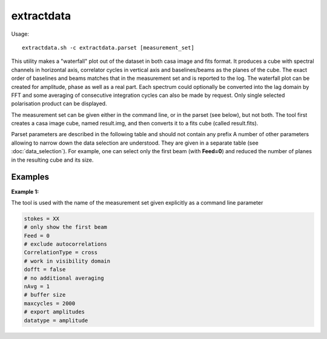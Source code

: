 extractdata
============

Usage::

    extractdata.sh -c extractdata.parset [measurement_set]

This utility makes a "waterfall" plot out of the dataset in both casa image
and fits format. It produces a cube with spectral channels in horizontal axis,
correlator cycles in vertical axis and baselines/beams as the planes of the cube.
The exact order of baselines and beams matches that in the measurement set and is
reported to the log. The waterfall plot can be created for amplitude, phase as well
as a real part. Each spectrum could optionally be converted into the 
lag domain by FFT and some averaging of consecutive integration cycles can also be made
by request. Only single selected polarisation product can be displayed. 

The measurement set can be given either in the command line, or in the parset 
(see below), but not both. The tool first creates a casa image cube, named result.img,
and then converts it to a fits cube (called result.fits). 

Parset parameters are described in the following table and should not contain any prefix
A number of other parameters allowing to narrow down the data selection are understood.
They are given in a separate table (see :doc:`data_selection`). For example, one can
select only the first beam (with **Feed=0**) and reduced the number of planes in the
resulting cube and its size.

+------------------------------+-------------+--------------------+-----------------------------------------+
|*Parameter*                   |*Type*       |*Default*           |*Description*                            |
+==============================+=============+====================+=========================================+
|stokes                        |string       |"XX"                |Polarisation product to use. The code    |
|                              |             |                    |does no conversion, so the parameter     |
|                              |             |                    |should correspond to a product which     |
|                              |             |                    |actually has been observed.
+------------------------------+-------------+--------------------+-----------------------------------------+
|dataset                       |string       |""                  |A path to the measurement set to use     |
|                              |             |                    |(required if ms is not given in the      |
|                              |             |                    |command line)                            |
+------------------------------+-------------+--------------------+-----------------------------------------+
|dofft                         |bool         |false               |If true, each spectrum is FFT'ed before  |
|                              |             |                    |selected product is extracted. This makes|
|                              |             |                    |the lag spectrum.                        |
+------------------------------+-------------+--------------------+-----------------------------------------+
|nAvg                          |uint32       |1                   |Number of consecutive integration cycles |
|                              |             |                    |to average before extracting data        |
+------------------------------+-------------+--------------------+-----------------------------------------+
|maxcycles                     |uint32       |2000                |Maximum number of cycles (used to create |
|                              |             |                    |buffers up front), should be greater than|
|                              |             |                    |obs. time / 5s. Note, if you run the tool|
|                              |             |                    |at MRO and have a large buffer it may    |
|                              |             |                    |affect observing and other users.        |
+------------------------------+-------------+--------------------+-----------------------------------------+
|datatype                      |string       |"amplitude"         |What to export. Available options are    |
|                              |             |                    |"amplitude", "phase", "real"             |
+------------------------------+-------------+--------------------+-----------------------------------------+
|makediff                      |bool         |false               |If true, the resulting cube will contain |
|                              |             |                    |differences between adjacent integration |
|                              |             |                    |cycles instead of the original data.     |
|                              |             |                    |This option is handy to investigate rates|
|                              |             |                    |of change or artefacts related to double |
|                              |             |                    |buffering, i.e. appearing every second   |
|                              |             |                    |cycle.                                   |
+------------------------------+-------------+--------------------+-----------------------------------------+
|zeroflags                     |bool         |false               |If true, flagged data are replaced by    |
|                              |             |                    |zeros before processing. Otherwise, the  |
|                              |             |                    |flag information is ignored.             |
+------------------------------+-------------+--------------------+-----------------------------------------+
|padding                       |uint32       |1                   |Pad spectra with zeros with this factor. |
|                              |             |                    |This is sometimes handy if lag spectrum  |
|                              |             |                    |at higher resolution is required (i.e.   |
|                              |             |                    |dofft=true)                              |
+------------------------------+-------------+--------------------+-----------------------------------------+



Examples
--------

**Example 1:**

The tool is used with the name of the measurement set given explicitly as a command line parameter

.. code-block:: bash

    stokes = XX
    # only show the first beam
    Feed = 0
    # exclude autocorrelations
    CorrelationType = cross
    # work in visibility domain
    dofft = false
    # no additional averaging
    nAvg = 1
    # buffer size
    maxcycles = 2000
    # export amplitudes
    datatype = amplitude

